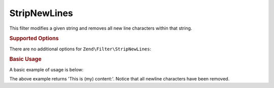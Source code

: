 .. _zend.filter.set.stripnewlines:

StripNewLines
-------------

This filter modifies a given string and removes all new line characters within that string.

.. _zend.filter.set.stripnewlines.options:

.. rubric:: Supported Options

There are no additional options for ``Zend\Filter\StripNewLines``:

.. _zend.filter.set.stripnewlines.basic:

.. rubric:: Basic Usage

A basic example of usage is below:

.. code-block:: php
   :linenos:

   $filter = new Zend\Filter\StripNewLines();

   print $filter->filter(' This is (my)``\n\r``content: ');

The above example returns 'This is (my) content:'. Notice that all newline characters have been removed.

